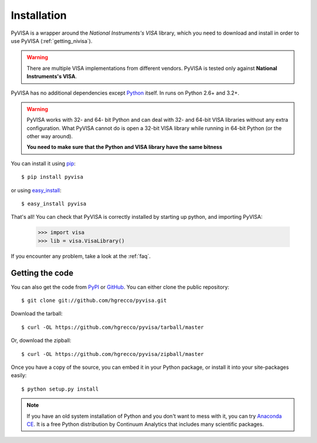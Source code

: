 .. _getting:

Installation
============

PyVISA is a wrapper around the `National Instruments's VISA` library, which you need to download and install in order to use PyVISA (:ref:`getting_nivisa`).

.. warning:: There are multiple VISA implementations from different vendors. PyVISA is tested only
             against **National Instruments's VISA**.

PyVISA has no additional dependencies except Python_ itself. In runs on Python 2.6+ and 3.2+.

.. warning:: PyVISA works with 32- and 64- bit Python and can deal with 32- and 64-bit VISA libraries without any extra configuration. What PyVISA cannot do is open a 32-bit VISA library while running in 64-bit Python (or the other way around).

   **You need to make sure that the Python and VISA library have the same bitness**

You can install it using pip_::

    $ pip install pyvisa

or using easy_install_::

    $ easy_install pyvisa

That's all! You can check that PyVISA is correctly installed by starting up python, and importing PyVISA:

    >>> import visa
    >>> lib = visa.VisaLibrary()

If you encounter any problem, take a look at the :ref:`faq`.


Getting the code
----------------

You can also get the code from PyPI_ or GitHub_. You can either clone the public repository::

    $ git clone git://github.com/hgrecco/pyvisa.git

Download the tarball::

    $ curl -OL https://github.com/hgrecco/pyvisa/tarball/master

Or, download the zipball::

    $ curl -OL https://github.com/hgrecco/pyvisa/zipball/master

Once you have a copy of the source, you can embed it in your Python package, or install it into your site-packages easily::

    $ python setup.py install


.. note:: If you have an old system installation of Python and you don't want to
   mess with it, you can try `Anaconda CE`_. It is a free Python distribution by
   Continuum Analytics that includes many scientific packages.


.. _easy_install: http://pypi.python.org/pypi/setuptools
.. _Python: http://www.python.org/
.. _pip: http://www.pip-installer.org/
.. _`Anaconda CE`: https://store.continuum.io/cshop/anaconda
.. _PyPI: https://pypi.python.org/pypi/PyVISA
.. _GitHub: https://github.com/hgrecco/pyvisa
.. _`National Instruments's VISA`: http://ni.com/visa/
